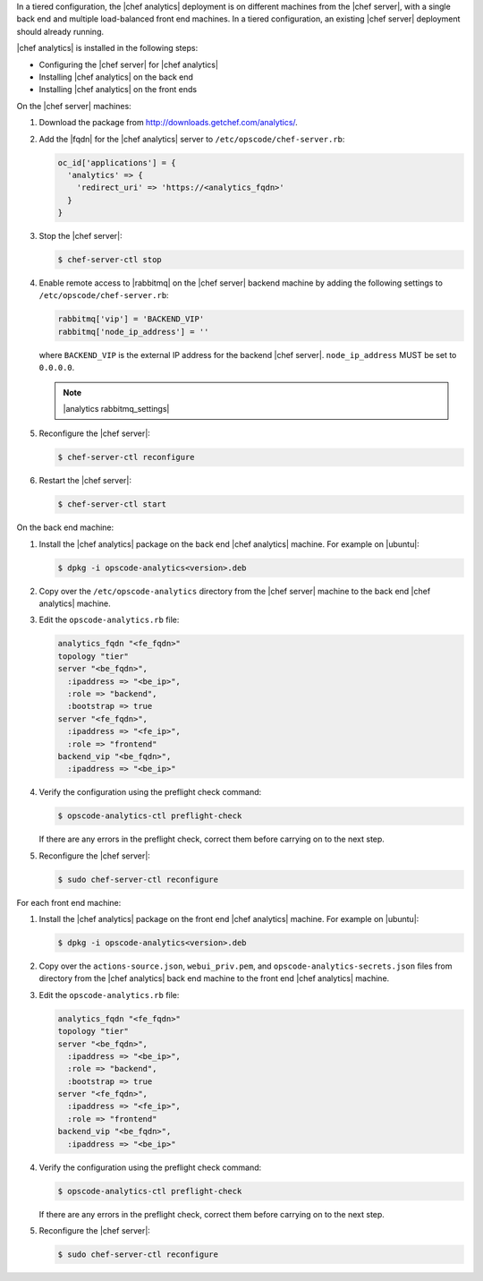 .. The contents of this file are included in multiple topics.
.. This file should not be changed in a way that hinders its ability to appear in multiple documentation sets.

In a tiered configuration, the |chef analytics| deployment is on different machines from the |chef server|, with a single back end and multiple load-balanced front end machines. In a tiered configuration, an existing |chef server| deployment should already running. 

|chef analytics| is installed in the following steps: 

* Configuring the |chef server| for |chef analytics|
* Installing |chef analytics| on the back end
* Installing |chef analytics| on the front ends

On the |chef server| machines:

#. Download the package from http://downloads.getchef.com/analytics/.
#. Add the |fqdn| for the |chef analytics| server to ``/etc/opscode/chef-server.rb``:

   .. code-block:: bash

	  oc_id['applications'] = { 
	    'analytics' => { 
	      'redirect_uri' => 'https://<analytics_fqdn>' 
	    } 
	  }

#. Stop the |chef server|:

   .. code-block:: bash

      $ chef-server-ctl stop
	  
#. Enable remote access to |rabbitmq| on the |chef server| backend machine by adding the following settings to ``/etc/opscode/chef-server.rb``:

   .. code-block:: ruby

      rabbitmq['vip'] = 'BACKEND_VIP'
      rabbitmq['node_ip_address'] = ''

   where ``BACKEND_VIP`` is the external IP address for the backend |chef server|. ``node_ip_address`` MUST be set to ``0.0.0.0``.

   .. note:: |analytics rabbitmq_settings| 

#. Reconfigure the |chef server|:

   .. code-block:: bash

      $ chef-server-ctl reconfigure

#. Restart the |chef server|:
   
   .. code-block:: bash

      $ chef-server-ctl start


On the back end machine:

#. Install the |chef analytics| package on the back end |chef analytics| machine. For example on |ubuntu|:

   .. code-block:: bash

      $ dpkg -i opscode-analytics<version>.deb

#. Copy over the ``/etc/opscode-analytics`` directory from the |chef server| machine to the back end |chef analytics| machine.

#. Edit the ``opscode-analytics.rb`` file:

   .. code-block:: bash

      analytics_fqdn "<fe_fqdn>"
      topology "tier"
      server "<be_fqdn>",
        :ipaddress => "<be_ip>",
        :role => "backend",
        :bootstrap => true
      server "<fe_fqdn>",
        :ipaddress => "<fe_ip>",
        :role => "frontend"
      backend_vip "<be_fqdn>",
        :ipaddress => "<be_ip>"

#. Verify the configuration using the preflight check command:

   .. code-block:: bash

      $ opscode-analytics-ctl preflight-check

   If there are any errors in the preflight check, correct them before carrying on to the next step.

#. Reconfigure the |chef server|:

   .. code-block:: bash
      
      $ sudo chef-server-ctl reconfigure



For each front end machine:

#. Install the |chef analytics| package on the front end |chef analytics| machine. For example on |ubuntu|:

   .. code-block:: bash

      $ dpkg -i opscode-analytics<version>.deb

#. Copy over the ``actions-source.json``, ``webui_priv.pem``, and ``opscode-analytics-secrets.json`` files from  directory from the |chef analytics| back end machine to the front end |chef analytics| machine.

#. Edit the ``opscode-analytics.rb`` file:

   .. code-block:: bash

      analytics_fqdn "<fe_fqdn>"
      topology "tier"
      server "<be_fqdn>",
        :ipaddress => "<be_ip>",
        :role => "backend",
        :bootstrap => true
      server "<fe_fqdn>",
        :ipaddress => "<fe_ip>",
        :role => "frontend"
      backend_vip "<be_fqdn>",
        :ipaddress => "<be_ip>"

#. Verify the configuration using the preflight check command:

   .. code-block:: bash

      $ opscode-analytics-ctl preflight-check

   If there are any errors in the preflight check, correct them before carrying on to the next step.

#. Reconfigure the |chef server|:

   .. code-block:: bash
      
      $ sudo chef-server-ctl reconfigure


